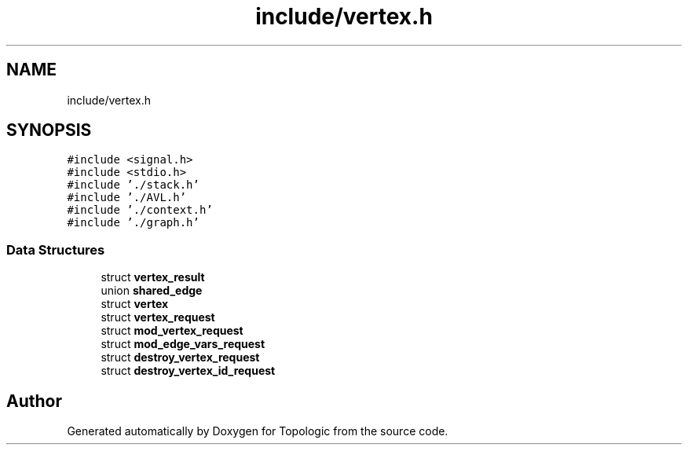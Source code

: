 .TH "include/vertex.h" 3 "Mon Mar 15 2021" "Version 1.0.6" "Topologic" \" -*- nroff -*-
.ad l
.nh
.SH NAME
include/vertex.h
.SH SYNOPSIS
.br
.PP
\fC#include <signal\&.h>\fP
.br
\fC#include <stdio\&.h>\fP
.br
\fC#include '\&./stack\&.h'\fP
.br
\fC#include '\&./AVL\&.h'\fP
.br
\fC#include '\&./context\&.h'\fP
.br
\fC#include '\&./graph\&.h'\fP
.br

.SS "Data Structures"

.in +1c
.ti -1c
.RI "struct \fBvertex_result\fP"
.br
.ti -1c
.RI "union \fBshared_edge\fP"
.br
.ti -1c
.RI "struct \fBvertex\fP"
.br
.ti -1c
.RI "struct \fBvertex_request\fP"
.br
.ti -1c
.RI "struct \fBmod_vertex_request\fP"
.br
.ti -1c
.RI "struct \fBmod_edge_vars_request\fP"
.br
.ti -1c
.RI "struct \fBdestroy_vertex_request\fP"
.br
.ti -1c
.RI "struct \fBdestroy_vertex_id_request\fP"
.br
.in -1c
.SH "Author"
.PP 
Generated automatically by Doxygen for Topologic from the source code\&.
